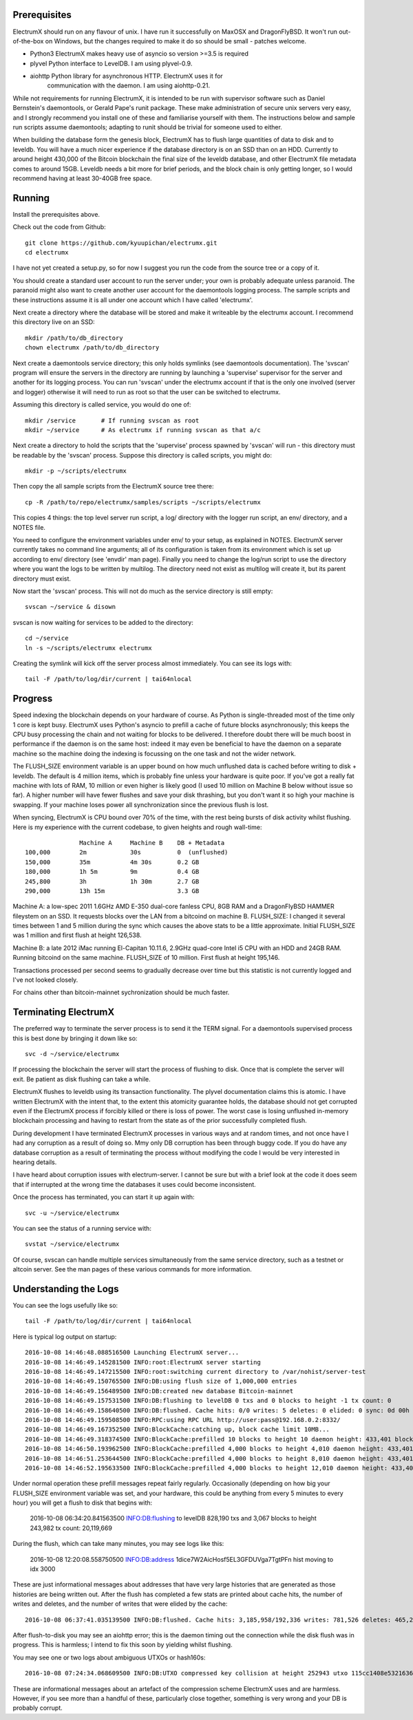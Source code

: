 Prerequisites
=============

ElectrumX should run on any flavour of unix.  I have run it
successfully on MaxOSX and DragonFlyBSD.  It won't run out-of-the-box
on Windows, but the changes required to make it do so should be
small - patches welcome.

+ Python3  ElectrumX makes heavy use of asyncio so version >=3.5 is required
+ plyvel   Python interface to LevelDB.  I am using plyvel-0.9.
+ aiohttp  Python library for asynchronous HTTP.  ElectrumX uses it for
           communication with the daemon.  I am using aiohttp-0.21.

While not requirements for running ElectrumX, it is intended to be run
with supervisor software such as Daniel Bernstein's daemontools, or
Gerald Pape's runit package.  These make administration of secure
unix servers very easy, and I strongly recommend you install one of these
and familiarise yourself with them.  The instructions below and sample
run scripts assume daemontools; adapting to runit should be trivial
for someone used to either.

When building the database form the genesis block, ElectrumX has to
flush large quantities of data to disk and to leveldb.  You will have
a much nicer experience if the database directory is on an SSD than on
an HDD.  Currently to around height 430,000 of the Bitcoin blockchain
the final size of the leveldb database, and other ElectrumX file
metadata comes to around 15GB.  Leveldb needs a bit more for brief
periods, and the block chain is only getting longer, so I would
recommend having at least 30-40GB free space.


Running
=======

Install the prerequisites above.

Check out the code from Github::

    git clone https://github.com/kyuupichan/electrumx.git
    cd electrumx

I have not yet created a setup.py, so for now I suggest you run
the code from the source tree or a copy of it.

You should create a standard user account to run the server under;
your own is probably adequate unless paranoid.  The paranoid might
also want to create another user account for the daemontools logging
process.  The sample scripts and these instructions assume it is all
under one account which I have called 'electrumx'.

Next create a directory where the database will be stored and make it
writeable by the electrumx account.  I recommend this directory live
on an SSD::

    mkdir /path/to/db_directory
    chown electrumx /path/to/db_directory

Next create a daemontools service directory; this only holds symlinks
(see daemontools documentation).  The 'svscan' program will ensure the
servers in the directory are running by launching a 'supervise'
supervisor for the server and another for its logging process.  You
can run 'svscan' under the electrumx account if that is the only one
involved (server and logger) otherwise it will need to run as root so
that the user can be switched to electrumx.

Assuming this directory is called service, you would do one of::

    mkdir /service       # If running svscan as root
    mkdir ~/service      # As electrumx if running svscan as that a/c

Next create a directory to hold the scripts that the 'supervise'
process spawned by 'svscan' will run - this directory must be readable
by the 'svscan' process.  Suppose this directory is called scripts, you
might do::

    mkdir -p ~/scripts/electrumx

Then copy the all sample scripts from the ElectrumX source tree there::

    cp -R /path/to/repo/electrumx/samples/scripts ~/scripts/electrumx

This copies 4 things: the top level server run script, a log/ directory
with the logger run script, an env/ directory, and a NOTES file.

You need to configure the environment variables under env/ to your
setup, as explained in NOTES.  ElectrumX server currently takes no
command line arguments; all of its configuration is taken from its
environment which is set up according to env/ directory (see 'envdir'
man page).  Finally you need to change the log/run script to use the
directory where you want the logs to be written by multilog.  The
directory need not exist as multilog will create it, but its parent
directory must exist.

Now start the 'svscan' process.  This will not do much as the service
directory is still empty::

    svscan ~/service & disown

svscan is now waiting for services to be added to the directory::

    cd ~/service
    ln -s ~/scripts/electrumx electrumx

Creating the symlink will kick off the server process almost immediately.
You can see its logs with::

    tail -F /path/to/log/dir/current | tai64nlocal


Progress
========

Speed indexing the blockchain depends on your hardware of course.  As
Python is single-threaded most of the time only 1 core is kept busy.
ElectrumX uses Python's asyncio to prefill a cache of future blocks
asynchronously; this keeps the CPU busy processing the chain and not
waiting for blocks to be delivered.  I therefore doubt there will be
much boost in performance if the daemon is on the same host: indeed it
may even be beneficial to have the daemon on a separate machine so the
machine doing the indexing is focussing on the one task and not the
wider network.

The FLUSH_SIZE environment variable is an upper bound on how much
unflushed data is cached before writing to disk + leveldb.  The
default is 4 million items, which is probably fine unless your
hardware is quite poor.  If you've got a really fat machine with lots
of RAM, 10 million or even higher is likely good (I used 10 million on
Machine B below without issue so far).  A higher number will have
fewer flushes and save your disk thrashing, but you don't want it so
high your machine is swapping.  If your machine loses power all
synchronization since the previous flush is lost.

When syncing, ElectrumX is CPU bound over 70% of the time, with the
rest being bursts of disk activity whilst flushing.  Here is my
experience with the current codebase, to given heights and rough
wall-time::

                 Machine A     Machine B    DB + Metadata
  100,000        2m            30s          0  (unflushed)
  150,000        35m           4m 30s       0.2 GB
  180,000        1h 5m         9m           0.4 GB
  245,800        3h            1h 30m       2.7 GB
  290,000        13h 15m                    3.3 GB

Machine A: a low-spec 2011 1.6GHz AMD E-350 dual-core fanless CPU, 8GB
RAM and a DragonFlyBSD HAMMER fileystem on an SSD.  It requests blocks
over the LAN from a bitcoind on machine B.  FLUSH_SIZE: I changed it
several times between 1 and 5 million during the sync which causes the
above stats to be a little approximate.  Initial FLUSH_SIZE was 1
million and first flush at height 126,538.

Machine B: a late 2012 iMac running El-Capitan 10.11.6, 2.9GHz
quad-core Intel i5 CPU with an HDD and 24GB RAM.  Running bitcoind on
the same machine.  FLUSH_SIZE of 10 million.  First flush at height
195,146.

Transactions processed per second seems to gradually decrease over
time but this statistic is not currently logged and I've not looked
closely.

For chains other than bitcoin-mainnet sychronization should be much
faster.


Terminating ElectrumX
=====================

The preferred way to terminate the server process is to send it the
TERM signal.  For a daemontools supervised process this is best done
by bringing it down like so::

    svc -d ~/service/electrumx

If processing the blockchain the server will start the process of
flushing to disk.  Once that is complete the server will exit.  Be
patient as disk flushing can take a while.

ElectrumX flushes to leveldb using its transaction functionality.  The
plyvel documentation claims this is atomic.  I have written ElectrumX
with the intent that, to the extent this atomicity guarantee holds,
the database should not get corrupted even if the ElectrumX process if
forcibly killed or there is loss of power.  The worst case is losing
unflushed in-memory blockchain processing and having to restart from
the state as of the prior successfully completed flush.

During development I have terminated ElectrumX processes in various
ways and at random times, and not once have I had any corruption as a
result of doing so.  Mmy only DB corruption has been through buggy
code.  If you do have any database corruption as a result of
terminating the process without modifying the code I would be very
interested in hearing details.

I have heard about corruption issues with electrum-server.  I cannot
be sure but with a brief look at the code it does seem that if
interrupted at the wrong time the databases it uses could become
inconsistent.

Once the process has terminated, you can start it up again with::

    svc -u ~/service/electrumx

You can see the status of a running service with::

    svstat ~/service/electrumx

Of course, svscan can handle multiple services simultaneously from the
same service directory, such as a testnet or altcoin server.  See the
man pages of these various commands for more information.



Understanding the Logs
======================

You can see the logs usefully like so::

    tail -F /path/to/log/dir/current | tai64nlocal

Here is typical log output on startup::


  2016-10-08 14:46:48.088516500 Launching ElectrumX server...
  2016-10-08 14:46:49.145281500 INFO:root:ElectrumX server starting
  2016-10-08 14:46:49.147215500 INFO:root:switching current directory to /var/nohist/server-test
  2016-10-08 14:46:49.150765500 INFO:DB:using flush size of 1,000,000 entries
  2016-10-08 14:46:49.156489500 INFO:DB:created new database Bitcoin-mainnet
  2016-10-08 14:46:49.157531500 INFO:DB:flushing to levelDB 0 txs and 0 blocks to height -1 tx count: 0
  2016-10-08 14:46:49.158640500 INFO:DB:flushed. Cache hits: 0/0 writes: 5 deletes: 0 elided: 0 sync: 0d 00h 00m 00s
  2016-10-08 14:46:49.159508500 INFO:RPC:using RPC URL http://user:pass@192.168.0.2:8332/
  2016-10-08 14:46:49.167352500 INFO:BlockCache:catching up, block cache limit 10MB...
  2016-10-08 14:46:49.318374500 INFO:BlockCache:prefilled 10 blocks to height 10 daemon height: 433,401 block cache size: 2,150
  2016-10-08 14:46:50.193962500 INFO:BlockCache:prefilled 4,000 blocks to height 4,010 daemon height: 433,401 block cache size: 900,043
  2016-10-08 14:46:51.253644500 INFO:BlockCache:prefilled 4,000 blocks to height 8,010 daemon height: 433,401 block cache size: 1,600,613
  2016-10-08 14:46:52.195633500 INFO:BlockCache:prefilled 4,000 blocks to height 12,010 daemon height: 433,401 block cache size: 2,329,325

Under normal operation these prefill messages repeat fairly regularly.
Occasionally (depending on how big your FLUSH_SIZE environment
variable was set, and your hardware, this could be anything from every
5 minutes to every hour) you will get a flush to disk that begins with:

    2016-10-08 06:34:20.841563500 INFO:DB:flushing to levelDB 828,190 txs and 3,067 blocks to height 243,982 tx count: 20,119,669

During the flush, which can take many minutes, you may see logs like
this:

    2016-10-08 12:20:08.558750500 INFO:DB:address 1dice7W2AicHosf5EL3GFDUVga7TgtPFn hist moving to idx 3000

These are just informational messages about addresses that have very
large histories that are generated as those histories are being
written out.  After the flush has completed a few stats are printed
about cache hits, the number of writes and deletes, and the number of
writes that were elided by the cache::

    2016-10-08 06:37:41.035139500 INFO:DB:flushed. Cache hits: 3,185,958/192,336 writes: 781,526 deletes: 465,236 elided: 3,185,958 sync: 0d 06h 57m 03s

After flush-to-disk you may see an aiohttp error; this is the daemon
timing out the connection while the disk flush was in progress.  This
is harmless; I intend to fix this soon by yielding whilst flushing.

You may see one or two logs about ambiguous UTXOs or hash160s::

    2016-10-08 07:24:34.068609500 INFO:DB:UTXO compressed key collision at height 252943 utxo 115cc1408e5321636675a8fcecd204661a6f27b4b7482b1b7c4402ca4b94b72f / 1

These are informational messages about an artefact of the compression
scheme ElectrumX uses and are harmless.  However, if you see more than
a handful of these, particularly close together, something is very
wrong and your DB is probably corrupt.
